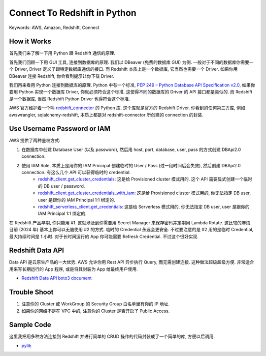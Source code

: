 Connect To Redshift in Python
==============================================================================
Keywords: AWS, Amazon, Redshift, Connect


How it Works
------------------------------------------------------------------------------
首先我们来了解一下用 Python 跟 Redshift 通信的原理.

首先我们回顾一下用 GUI 工具, 连接到数据库的原理. 我们以 DBeaver (免费的数据库 GUI) 为例. 一般对于不同的数据库你需要一个 Driver, Driver 定义了跟特定数据库通信的接口. 而 Redshift 本质上是一个数据库, 它当然也需要一个 Driver. 如果你用 DBeaver 连接 Redshift, 你会看到提示让你下载 Driver.

我们再来看用 Python 连接到数据库的原理. Python 中有一个标准, `PEP 249 – Python Database API Specification v2.0 <https://peps.python.org/pep-0249/>`_, 如果你要用 Python 实现一个数据库 Driver, 你就必须符合这个标准. 这使得不同的数据库的 Driver 的 API 接口都是类似的. 而 Redshift 是一个数据库, 当然 Redshift Python Driver 也得符合这个标准.

AWS 官方维护着一个叫 `redshift_connector <https://pypi.org/project/redshift-connector/>`_ 的 Python 库. 这个库就是官方的 Redshift Driver. 你看到的任何第三方库, 例如 awswrangler, sqlalchemy-redshift, 本质上都是对 redshift-connector 所创建的 connection 的封装.


Use Username Password or IAM
------------------------------------------------------------------------------
AWS 提供了两种鉴权方式:

1. 在数据库中创建 Database User (以及 password), 然后用 host, port, database, user, pass 的方式创建 DBApi2.0 connection.
2. 使用 IAM Role, 本质上是用你的 IAM Principal 创建临时的 User / Pass (过一段时间后会失效), 然后创建 DBApi2.0 connection. 有这么几个 API 可以获得临时的 credential:
    - `redshift_client.get_cluster_credentials <https://boto3.amazonaws.com/v1/documentation/api/latest/reference/services/redshift/client/get_cluster_credentials.html>`_: 这是给 Provisioned cluster 模式用的. 这个 API 需要显式创建一个临时的 DB user / password.
    - `redshift_client.get_cluster_credentials_with_iam <https://boto3.amazonaws.com/v1/documentation/api/latest/reference/services/redshift/client/get_cluster_credentials_with_iam.html>`_: 这是给  Provisioned cluster 模式用的, 你无法指定 DB user, user 是跟你的 IAM Principal 1:1 绑定的.
    - `redshift_serverless_client.get_credentials <https://boto3.amazonaws.com/v1/documentation/api/latest/reference/services/redshift-serverless/client/get_credentials.html>`_: 这是给 Serverless 模式用的, 你无法指定 DB user, user 是跟你的 IAM Principal 1:1 绑定的.

在 Redshift 产品早期, 你只能用 #1. 这就涉及到你需要用 Secret Manager 来保存密码并定期用 Lambda Rotate. 这比较的麻烦. 目前 (2024 年) 基本上你可以无脑使用 #2 的方式. 临时的 Credential 永远会更安全. 不过要注意的是 #2 用的是临时 Credential, 最大持续时间是 1 小时. 对于长时间运行的 App 你可能需要 Refresh Credential. 不过这个很好实现.


Redshift Data API
------------------------------------------------------------------------------
Data API 是云原生产品的一大优势. AWS 允许你用 Rest API 异步执行 Query, 而无需创建连接. 这种做法超级超级方便. 非常适合用来写长期运行的 App 程序, 或是将其封装为 App 给最终用户使用.

- `Redshift Data API boto3 document <https://boto3.amazonaws.com/v1/documentation/api/latest/reference/services/redshift-data.html>`_


Trouble Shoot
------------------------------------------------------------------------------
1. 注意你的 Cluster 或 WorkGroup 的 Security Group 白名单里有你的 IP 地址.
2. 如果你的网络不是在 VPC 中的, 注意你的 Cluster 是否开启了 Public Access.


Sample Code
------------------------------------------------------------------------------
这里我把用多种方法连接到 Redshift 并进行简单的 CRUD 操作的代码封装成了一个简单的库, 方便以后调用.

- `pylib <https://github.com/MacHu-GWU/learn_aws-project/tree/main/docs/source/Analytics/Redshift-Root/06-Redshift-Code-Recipe/02-Connect-To-Redshift-in-Python/pylib>`_

.. dropdown:: test_create_connect_for_serverless_using_iam.py

    .. literalinclude:: ./test_create_connect_for_serverless_using_iam.py
       :language: python
       :linenos:

.. dropdown:: test_create_sqlalchemy_engine_for_serverless_using_iam.py

    .. literalinclude:: ./test_create_sqlalchemy_engine_for_serverless_using_iam.py
       :language: python
       :linenos:

.. dropdown:: test_create_connect_for_cluster_using_iam.py

    .. literalinclude:: ./test_create_connect_for_cluster_using_iam.py
       :language: python
       :linenos:

.. dropdown:: test_create_sqlalchemy_engine_for_cluster_using_iam.py

    .. literalinclude:: ./test_create_sqlalchemy_engine_for_cluster_using_iam.py
       :language: python
       :linenos:

.. dropdown:: test_work_with_awswrangler.py

    .. literalinclude:: ./test_work_with_awswrangler.py
       :language: python
       :linenos:
